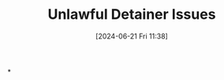 #+title:      Unlawful Detainer Issues
#+date:       [2024-06-21 Fri 11:38]
#+filetags:   :coa:rtc:sc:ud:
#+identifier: 20240621T113805

*
